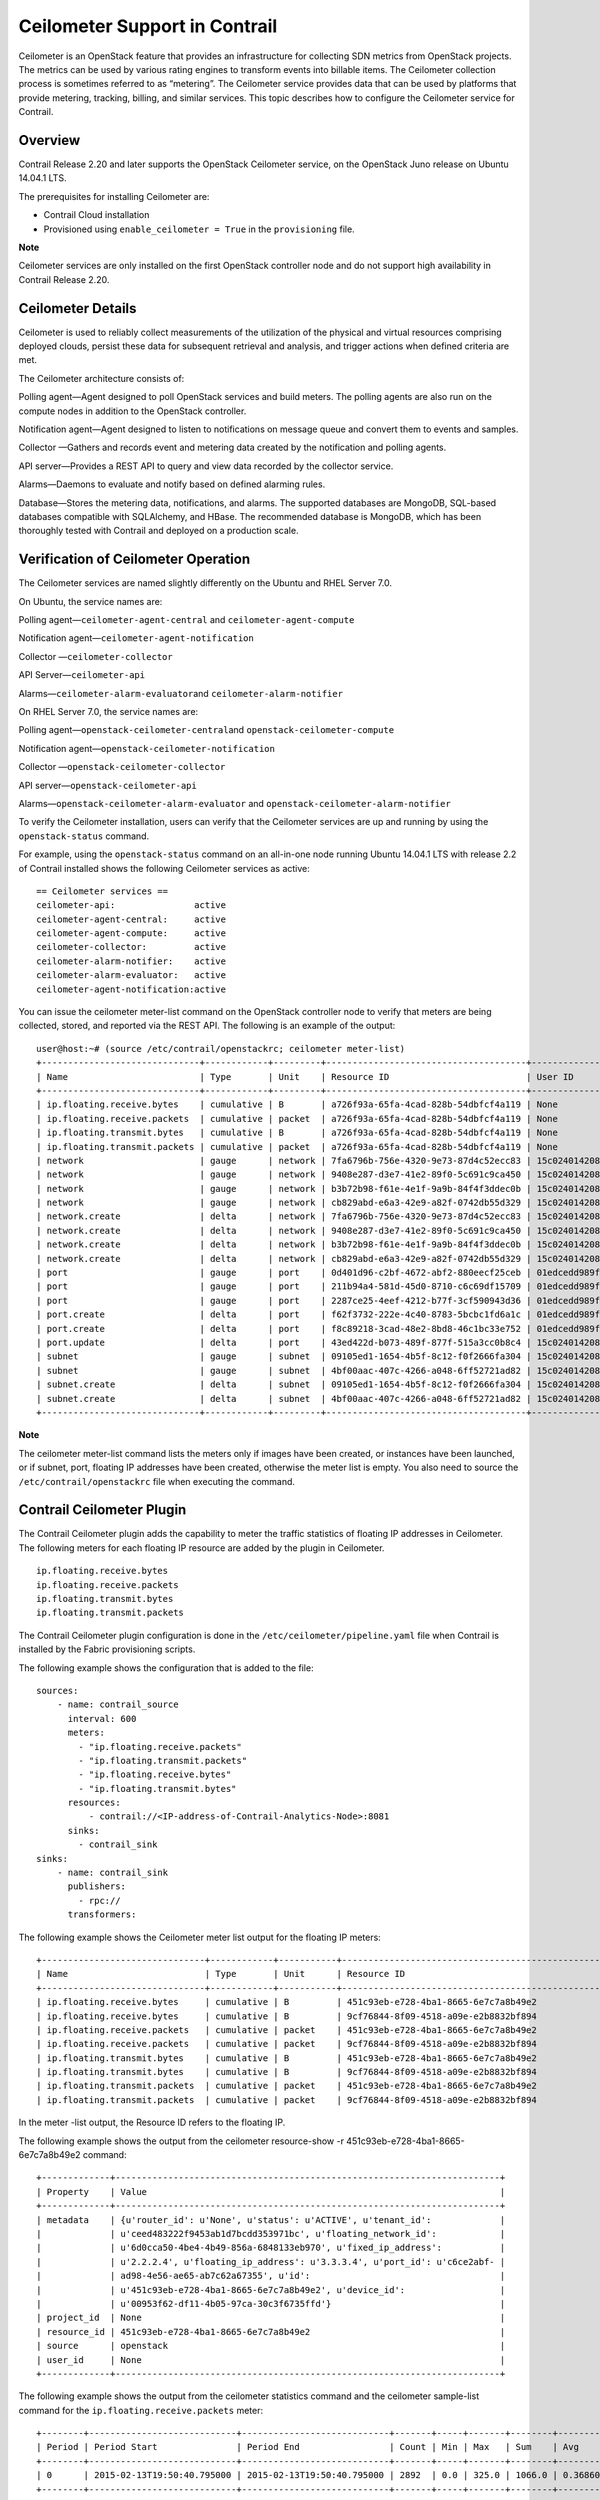 Ceilometer Support in Contrail
==============================

 

.. raw:: html

   <div id="intro">

.. raw:: html

   <div class="mini-toc-intro">

Ceilometer is an OpenStack feature that provides an infrastructure for
collecting SDN metrics from OpenStack projects. The metrics can be used
by various rating engines to transform events into billable items. The
Ceilometer collection process is sometimes referred to as “metering”.
The Ceilometer service provides data that can be used by platforms that
provide metering, tracking, billing, and similar services. This topic
describes how to configure the Ceilometer service for Contrail.

.. raw:: html

   </div>

.. raw:: html

   </div>

Overview
--------

Contrail Release 2.20 and later supports the OpenStack Ceilometer
service, on the OpenStack Juno release on Ubuntu 14.04.1 LTS.

The prerequisites for installing Ceilometer are:

-  Contrail Cloud installation

-  Provisioned using ``enable_ceilometer = True`` in the
   ``provisioning`` file.

**Note**

Ceilometer services are only installed on the first OpenStack controller
node and do not support high availability in Contrail Release 2.20.

Ceilometer Details
------------------

Ceilometer is used to reliably collect measurements of the utilization
of the physical and virtual resources comprising deployed clouds,
persist these data for subsequent retrieval and analysis, and trigger
actions when defined criteria are met.

The Ceilometer architecture consists of:

.. raw:: html

   <div class="definitionList">

.. raw:: html

   <div>

Polling agent—Agent designed to poll OpenStack services and build
meters. The polling agents are also run on the compute nodes in addition
to the OpenStack controller.

.. raw:: html

   </div>

.. raw:: html

   <div>

Notification agent—Agent designed to listen to notifications on message
queue and convert them to events and samples.

.. raw:: html

   </div>

.. raw:: html

   <div>

Collector —Gathers and records event and metering data created by the
notification and polling agents.

.. raw:: html

   </div>

.. raw:: html

   <div>

API server—Provides a REST API to query and view data recorded by the
collector service.

.. raw:: html

   </div>

.. raw:: html

   <div>

Alarms—Daemons to evaluate and notify based on defined alarming rules.

.. raw:: html

   </div>

.. raw:: html

   <div>

Database—Stores the metering data, notifications, and alarms. The
supported databases are MongoDB, SQL-based databases compatible with
SQLAlchemy, and HBase. The recommended database is MongoDB, which has
been thoroughly tested with Contrail and deployed on a production scale.

.. raw:: html

   </div>

.. raw:: html

   </div>

Verification of Ceilometer Operation
------------------------------------

The Ceilometer services are named slightly differently on the Ubuntu and
RHEL Server 7.0.

On Ubuntu, the service names are:

.. raw:: html

   <div class="definitionList">

.. raw:: html

   <div>

Polling agent—\ ``ceilometer-agent-central`` and
``ceilometer-agent-compute``

.. raw:: html

   </div>

.. raw:: html

   <div>

Notification agent—\ ``ceilometer-agent-notification``

.. raw:: html

   </div>

.. raw:: html

   <div>

Collector —\ ``ceilometer-collector``

.. raw:: html

   </div>

.. raw:: html

   <div>

API Server—\ ``ceilometer-api``\ 

.. raw:: html

   </div>

.. raw:: html

   <div>

Alarms—\ ``ceilometer-alarm-evaluator``\ and
``ceilometer-alarm-notifier``

.. raw:: html

   </div>

.. raw:: html

   </div>

On RHEL Server 7.0, the service names are:

.. raw:: html

   <div class="definitionList">

.. raw:: html

   <div>

Polling agent—\ ``openstack-ceilometer-central``\ and
``openstack-ceilometer-compute``

.. raw:: html

   </div>

.. raw:: html

   <div>

Notification agent—\ ``openstack-ceilometer-notification``

.. raw:: html

   </div>

.. raw:: html

   <div>

Collector —\ ``openstack-ceilometer-collector``\ 

.. raw:: html

   </div>

.. raw:: html

   <div>

API server—\ ``openstack-ceilometer-api``

.. raw:: html

   </div>

.. raw:: html

   <div>

Alarms—\ ``openstack-ceilometer-alarm-evaluator`` and
``openstack-ceilometer-alarm-notifier``

.. raw:: html

   </div>

.. raw:: html

   </div>

To verify the Ceilometer installation, users can verify that the
Ceilometer services are up and running by using the ``openstack-status``
command.

For example, using the ``openstack-status`` command on an all-in-one
node running Ubuntu 14.04.1 LTS with release 2.2 of Contrail installed
shows the following Ceilometer services as active:

.. raw:: html

   <div id="jd0e207" class="example" dir="ltr">

::

   == Ceilometer services ==
   ceilometer-api:               active
   ceilometer-agent-central:     active
   ceilometer-agent-compute:     active
   ceilometer-collector:         active
   ceilometer-alarm-notifier:    active
   ceilometer-alarm-evaluator:   active
   ceilometer-agent-notification:active

.. raw:: html

   </div>

You can issue the ceilometer meter-list command on the OpenStack
controller node to verify that meters are being collected, stored, and
reported via the REST API. The following is an example of the output:

.. raw:: html

   <div id="jd0e215" class="example" dir="ltr">

::

   user@host:~# (source /etc/contrail/openstackrc; ceilometer meter-list)
   +------------------------------+------------+---------+--------------------------------------+----------------------------------+----------------------------------+
   | Name                         | Type       | Unit    | Resource ID                          | User ID                          | Project ID                       |
   +------------------------------+------------+---------+--------------------------------------+----------------------------------+----------------------------------+
   | ip.floating.receive.bytes    | cumulative | B       | a726f93a-65fa-4cad-828b-54dbfcf4a119 | None                             | None                             |
   | ip.floating.receive.packets  | cumulative | packet  | a726f93a-65fa-4cad-828b-54dbfcf4a119 | None                             | None                             |
   | ip.floating.transmit.bytes   | cumulative | B       | a726f93a-65fa-4cad-828b-54dbfcf4a119 | None                             | None                             |
   | ip.floating.transmit.packets | cumulative | packet  | a726f93a-65fa-4cad-828b-54dbfcf4a119 | None                             | None                             |
   | network                      | gauge      | network | 7fa6796b-756e-4320-9e73-87d4c52ecc83 | 15c0240142084d16b3127d6f844adbd9 | ded208991de34fe4bb7dd725097f1c7e |
   | network                      | gauge      | network | 9408e287-d3e7-41e2-89f0-5c691c9ca450 | 15c0240142084d16b3127d6f844adbd9 | ded208991de34fe4bb7dd725097f1c7e |
   | network                      | gauge      | network | b3b72b98-f61e-4e1f-9a9b-84f4f3ddec0b | 15c0240142084d16b3127d6f844adbd9 | ded208991de34fe4bb7dd725097f1c7e |
   | network                      | gauge      | network | cb829abd-e6a3-42e9-a82f-0742db55d329 | 15c0240142084d16b3127d6f844adbd9 | ded208991de34fe4bb7dd725097f1c7e |
   | network.create               | delta      | network | 7fa6796b-756e-4320-9e73-87d4c52ecc83 | 15c0240142084d16b3127d6f844adbd9 | ded208991de34fe4bb7dd725097f1c7e |
   | network.create               | delta      | network | 9408e287-d3e7-41e2-89f0-5c691c9ca450 | 15c0240142084d16b3127d6f844adbd9 | ded208991de34fe4bb7dd725097f1c7e |
   | network.create               | delta      | network | b3b72b98-f61e-4e1f-9a9b-84f4f3ddec0b | 15c0240142084d16b3127d6f844adbd9 | ded208991de34fe4bb7dd725097f1c7e |
   | network.create               | delta      | network | cb829abd-e6a3-42e9-a82f-0742db55d329 | 15c0240142084d16b3127d6f844adbd9 | ded208991de34fe4bb7dd725097f1c7e |
   | port                         | gauge      | port    | 0d401d96-c2bf-4672-abf2-880eecf25ceb | 01edcedd989f43b3a2d6121d424b254d | 82ab961f88994e168217ddd746fdd826 |
   | port                         | gauge      | port    | 211b94a4-581d-45d0-8710-c6c69df15709 | 01edcedd989f43b3a2d6121d424b254d | 82ab961f88994e168217ddd746fdd826 |
   | port                         | gauge      | port    | 2287ce25-4eef-4212-b77f-3cf590943d36 | 01edcedd989f43b3a2d6121d424b254d | 82ab961f88994e168217ddd746fdd826 |
   | port.create                  | delta      | port    | f62f3732-222e-4c40-8783-5bcbc1fd6a1c | 01edcedd989f43b3a2d6121d424b254d | 82ab961f88994e168217ddd746fdd826 |
   | port.create                  | delta      | port    | f8c89218-3cad-48e2-8bd8-46c1bc33e752 | 01edcedd989f43b3a2d6121d424b254d | 82ab961f88994e168217ddd746fdd826 |
   | port.update                  | delta      | port    | 43ed422d-b073-489f-877f-515a3cc0b8c4 | 15c0240142084d16b3127d6f844adbd9 | ded208991de34fe4bb7dd725097f1c7e |
   | subnet                       | gauge      | subnet  | 09105ed1-1654-4b5f-8c12-f0f2666fa304 | 15c0240142084d16b3127d6f844adbd9 | ded208991de34fe4bb7dd725097f1c7e |
   | subnet                       | gauge      | subnet  | 4bf00aac-407c-4266-a048-6ff52721ad82 | 15c0240142084d16b3127d6f844adbd9 | ded208991de34fe4bb7dd725097f1c7e |
   | subnet.create                | delta      | subnet  | 09105ed1-1654-4b5f-8c12-f0f2666fa304 | 15c0240142084d16b3127d6f844adbd9 | ded208991de34fe4bb7dd725097f1c7e |
   | subnet.create                | delta      | subnet  | 4bf00aac-407c-4266-a048-6ff52721ad82 | 15c0240142084d16b3127d6f844adbd9 | ded208991de34fe4bb7dd725097f1c7e |
   +------------------------------+------------+---------+--------------------------------------+----------------------------------+----------------------------------+

.. raw:: html

   </div>

**Note**

The ceilometer meter-list command lists the meters only if images have
been created, or instances have been launched, or if subnet, port,
floating IP addresses have been created, otherwise the meter list is
empty. You also need to source the ``/etc/contrail/openstackrc`` file
when executing the command.

Contrail Ceilometer Plugin
--------------------------

The Contrail Ceilometer plugin adds the capability to meter the traffic
statistics of floating IP addresses in Ceilometer. The following meters
for each floating IP resource are added by the plugin in Ceilometer.

.. raw:: html

   <div id="jd0e235" class="example" dir="ltr">

::

   ip.floating.receive.bytes
   ip.floating.receive.packets
   ip.floating.transmit.bytes
   ip.floating.transmit.packets

.. raw:: html

   </div>

The Contrail Ceilometer plugin configuration is done in the
``/etc/ceilometer/pipeline.yaml`` file when Contrail is installed by the
Fabric provisioning scripts.

The following example shows the configuration that is added to the file:

.. raw:: html

   <div id="jd0e245" class="example" dir="ltr">

::

   sources:
       - name: contrail_source
         interval: 600
         meters:
           - "ip.floating.receive.packets"
           - "ip.floating.transmit.packets"
           - "ip.floating.receive.bytes"
           - "ip.floating.transmit.bytes"
         resources:
             - contrail://<IP-address-of-Contrail-Analytics-Node>:8081
         sinks:
           - contrail_sink
   sinks:
       - name: contrail_sink
         publishers:
           - rpc://
         transformers:

.. raw:: html

   </div>

The following example shows the Ceilometer meter list output for the
floating IP meters:

.. raw:: html

   <div id="jd0e250" class="example" dir="ltr">

::

   +-------------------------------+------------+-----------+-----------------------------------------------------------------------+----------------------------------+----------------------------------+
   | Name                          | Type       | Unit      | Resource ID                                                            | User ID                          | Project ID                       |
   +-------------------------------+------------+-----------+-----------------------------------------------------------------------+----------------------------------+----------------------------------+
   | ip.floating.receive.bytes     | cumulative | B         | 451c93eb-e728-4ba1-8665-6e7c7a8b49e2                                  | None                             | None                             |
   | ip.floating.receive.bytes     | cumulative | B         | 9cf76844-8f09-4518-a09e-e2b8832bf894                                  | None                             | None                             |
   | ip.floating.receive.packets   | cumulative | packet    | 451c93eb-e728-4ba1-8665-6e7c7a8b49e2                                  | None                             | None                             |
   | ip.floating.receive.packets   | cumulative | packet    | 9cf76844-8f09-4518-a09e-e2b8832bf894                                  | None                             | None                             |
   | ip.floating.transmit.bytes    | cumulative | B         | 451c93eb-e728-4ba1-8665-6e7c7a8b49e2                                  | None                             | None                             |
   | ip.floating.transmit.bytes    | cumulative | B         | 9cf76844-8f09-4518-a09e-e2b8832bf894                                  | None                             | None                             |
   | ip.floating.transmit.packets  | cumulative | packet    | 451c93eb-e728-4ba1-8665-6e7c7a8b49e2                                  | None                             | None                             |
   | ip.floating.transmit.packets  | cumulative | packet    | 9cf76844-8f09-4518-a09e-e2b8832bf894                                  | None                             | None                             |

.. raw:: html

   </div>

In the meter -list output, the Resource ID refers to the floating IP.

The following example shows the output from the ceilometer resource-show
-r 451c93eb-e728-4ba1-8665-6e7c7a8b49e2 command:

.. raw:: html

   <div id="jd0e260" class="example" dir="ltr">

::

   +-------------+-------------------------------------------------------------------------+
   | Property    | Value                                                                   |
   +-------------+-------------------------------------------------------------------------+
   | metadata    | {u'router_id': u'None', u'status': u'ACTIVE', u'tenant_id':             |
   |             | u'ceed483222f9453ab1d7bcdd353971bc', u'floating_network_id':            |
   |             | u'6d0cca50-4be4-4b49-856a-6848133eb970', u'fixed_ip_address':           |
   |             | u'2.2.2.4', u'floating_ip_address': u'3.3.3.4', u'port_id': u'c6ce2abf- |
   |             | ad98-4e56-ae65-ab7c62a67355', u'id':                                    |
   |             | u'451c93eb-e728-4ba1-8665-6e7c7a8b49e2', u'device_id':                  |
   |             | u'00953f62-df11-4b05-97ca-30c3f6735ffd'}                                |
   | project_id  | None                                                                    |
   | resource_id | 451c93eb-e728-4ba1-8665-6e7c7a8b49e2                                    |
   | source      | openstack                                                               |
   | user_id     | None                                                                    |
   +-------------+-------------------------------------------------------------------------+

.. raw:: html

   </div>

The following example shows the output from the ceilometer statistics
command and the ceilometer sample-list command for the
``ip.floating.receive.packets`` meter:

.. raw:: html

   <div id="jd0e274" class="example" dir="ltr">

::

   +--------+----------------------------+----------------------------+-------+-----+-------+--------+----------------+------------+----------------------------+----------------------------+
   | Period | Period Start               | Period End                 | Count | Min | Max   | Sum    | Avg            | Duration   | Duration Start             | Duration End               |
   +--------+----------------------------+----------------------------+-------+-----+-------+--------+----------------+------------+----------------------------+----------------------------+
   | 0      | 2015-02-13T19:50:40.795000 | 2015-02-13T19:50:40.795000 | 2892  | 0.0 | 325.0 | 1066.0 | 0.368603042877 | 439069.674 | 2015-02-13T19:50:40.795000 | 2015-02-18T21:48:30.469000 |
   +--------+----------------------------+----------------------------+-------+-----+-------+--------+----------------+------------+----------------------------+----------------------------+ 

   +--------------------------------------+-----------------------------+------------+--------+--------+----------------------------+
   | Resource ID                          | Name                        | Type       | Volume | Unit   | Timestamp                  |
   +--------------------------------------+-----------------------------+------------+--------+--------+----------------------------+
   | 9cf76844-8f09-4518-a09e-e2b8832bf894 | ip.floating.receive.packets | cumulative | 208.0  | packet | 2015-02-18T21:48:30.469000 |
   | 451c93eb-e728-4ba1-8665-6e7c7a8b49e2 | ip.floating.receive.packets | cumulative | 325.0  | packet | 2015-02-18T21:48:28.354000 |
   | 9cf76844-8f09-4518-a09e-e2b8832bf894 | ip.floating.receive.packets | cumulative | 0.0    | packet | 2015-02-18T21:38:30.350000 |

.. raw:: html

   </div>

Ceilometer Installation and Provisioning
----------------------------------------

There are two scenarios possible for Contrail Ceilometer plugin
installation.

1. If you install your own OpenStack distribution, you can install the
   Contrail Ceilometer plugin on the OpenStack controller node.

2. When using Contrail Cloud services, the Ceilometer controller
   services are installed and provisioned as part of the OpenStack
   controller node and the compute agent service is installed as part of
   the compute node when enable_ceilometer is set as True in the cluster
   ``config`` or ``testbed`` files.

 
